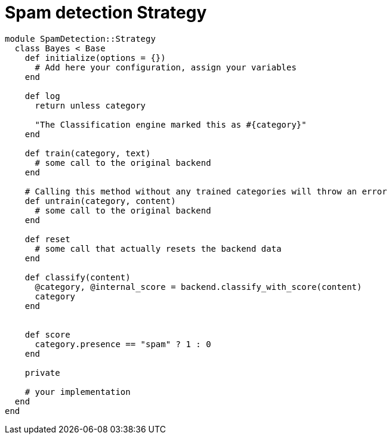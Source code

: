 = Spam detection Strategy

```ruby
module SpamDetection::Strategy
  class Bayes < Base
    def initialize(options = {})
      # Add here your configuration, assign your variables
    end

    def log
      return unless category

      "The Classification engine marked this as #{category}"
    end

    def train(category, text)
      # some call to the original backend
    end

    # Calling this method without any trained categories will throw an error
    def untrain(category, content)
      # some call to the original backend
    end

    def reset
      # some call that actually resets the backend data
    end

    def classify(content)
      @category, @internal_score = backend.classify_with_score(content)
      category
    end


    def score
      category.presence == "spam" ? 1 : 0
    end

    private

    # your implementation
  end
end
```
